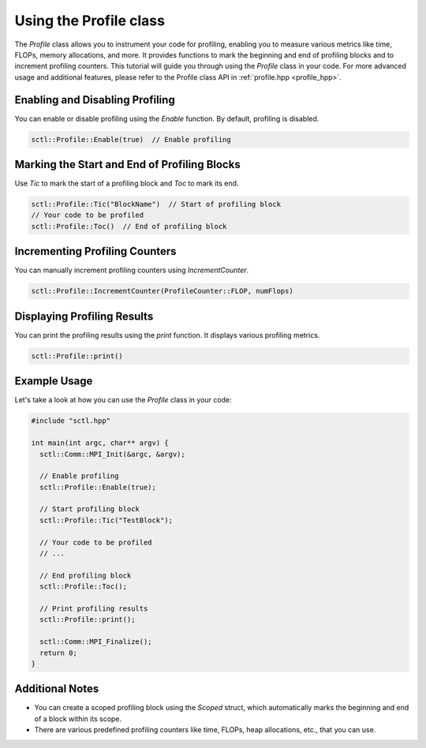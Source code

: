 .. _tutorial-profile:

Using the Profile class
======================

The `Profile` class allows you to instrument your code for profiling, enabling you to measure various metrics like time, FLOPs, memory allocations, and more. It provides functions to mark the beginning and end of profiling blocks and to increment profiling counters. This tutorial will guide you through using the `Profile` class in your code.
For more advanced usage and additional features, please refer to the Profile class API in :ref:`profile.hpp <profile_hpp>`.

.. :ref:`Profile class documentation <profile-dox>`.

Enabling and Disabling Profiling
--------------------------------

You can enable or disable profiling using the `Enable` function. By default, profiling is disabled.

.. code-block:: cpp

    sctl::Profile::Enable(true)  // Enable profiling

Marking the Start and End of Profiling Blocks
----------------------------------------------

Use `Tic` to mark the start of a profiling block and `Toc` to mark its end.

.. code-block:: cpp

    sctl::Profile::Tic("BlockName")  // Start of profiling block
    // Your code to be profiled
    sctl::Profile::Toc()  // End of profiling block

Incrementing Profiling Counters
--------------------------------

You can manually increment profiling counters using `IncrementCounter`.

.. code-block:: cpp

    sctl::Profile::IncrementCounter(ProfileCounter::FLOP, numFlops)

Displaying Profiling Results
-----------------------------

You can print the profiling results using the `print` function. It displays various profiling metrics.

.. code-block:: cpp

    sctl::Profile::print()

Example Usage
-------------

Let's take a look at how you can use the `Profile` class in your code:

.. code-block:: cpp

    #include "sctl.hpp"

    int main(int argc, char** argv) {
      sctl::Comm::MPI_Init(&argc, &argv);

      // Enable profiling
      sctl::Profile::Enable(true);

      // Start profiling block
      sctl::Profile::Tic("TestBlock");

      // Your code to be profiled
      // ...

      // End profiling block
      sctl::Profile::Toc();

      // Print profiling results
      sctl::Profile::print();

      sctl::Comm::MPI_Finalize();
      return 0;
    }

Additional Notes
----------------

- You can create a scoped profiling block using the `Scoped` struct, which automatically marks the beginning and end of a block within its scope.
- There are various predefined profiling counters like time, FLOPs, heap allocations, etc., that you can use.

